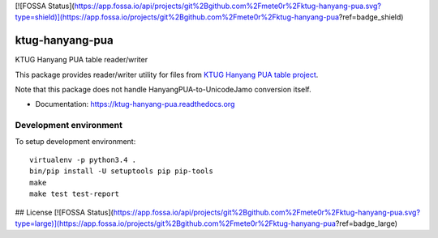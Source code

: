 [![FOSSA Status](https://app.fossa.io/api/projects/git%2Bgithub.com%2Fmete0r%2Fktug-hanyang-pua.svg?type=shield)](https://app.fossa.io/projects/git%2Bgithub.com%2Fmete0r%2Fktug-hanyang-pua?ref=badge_shield)

ktug-hanyang-pua
================

KTUG Hanyang PUA table reader/writer

This package provides reader/writer utility for files from `KTUG Hanyang PUA table project`_.

Note that this package does not handle HanyangPUA-to-UnicodeJamo conversion itself.

.. _KTUG Hanyang PUA table project: http://faq.ktug.org/faq/HanyangPuaTableProject


- Documentation: https://ktug-hanyang-pua.readthedocs.org


Development environment
-----------------------

To setup development environment::

   virtualenv -p python3.4 .
   bin/pip install -U setuptools pip pip-tools
   make
   make test test-report


## License
[![FOSSA Status](https://app.fossa.io/api/projects/git%2Bgithub.com%2Fmete0r%2Fktug-hanyang-pua.svg?type=large)](https://app.fossa.io/projects/git%2Bgithub.com%2Fmete0r%2Fktug-hanyang-pua?ref=badge_large)